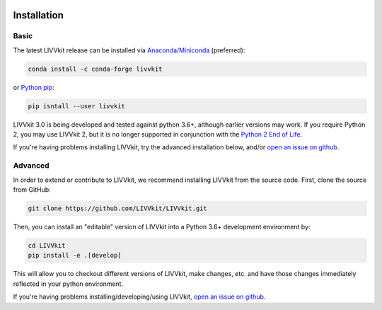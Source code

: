 .. figure:: _static/livvkit.png
    :width: 400px
    :align: center
    :alt: LIVVkit

Installation
============


Basic
-----

The latest LIVVkit release can be installed via `Anaconda/Miniconda <https://conda.io/docs/download.html>`__
(preferred):

.. code-block:: bash

    conda install -c conda-forge livvkit

or `Python pip <https://pip.pypa.io/en/stable/>`__:

.. code-block:: bash

    pip isntall --user livvkit


LIVVkit 3.0 is being developed and tested against python 3.6+, although earlier versions may work.
If you require Python 2, you may use LIVVkit 2, but it is no longer supported in conjunction with the
`Python 2 End of Life <https://www.python.org/doc/sunset-python-2/>`_.

If you're having problems installing LIVVkit, try the advanced installation below, and/or
`open an issue on github <https://github.com/livvkit/livvkit/issues>`__.


Advanced
--------

In order to extend or contribute to LIVVkit, we recommend installing LIVVkit from the source code.
First, clone the source from GitHub: 

.. code-block:: bash

    git clone https://github.com/LIVVkit/LIVVkit.git


Then, you can install an "editable" version of LIVVkit into a Python 3.6+ development environment by:

.. code-block:: bash

    cd LIVVkit
    pip install -e .[develop]

This will allow you to checkout different versions of LIVVkit, make changes, etc. and have those
changes immediately reflected in your python environment. 

If you're having problems installing/developing/using LIVVkit,
`open an issue on github <https://github.com/livvkit/livvkit/issues>`__.
